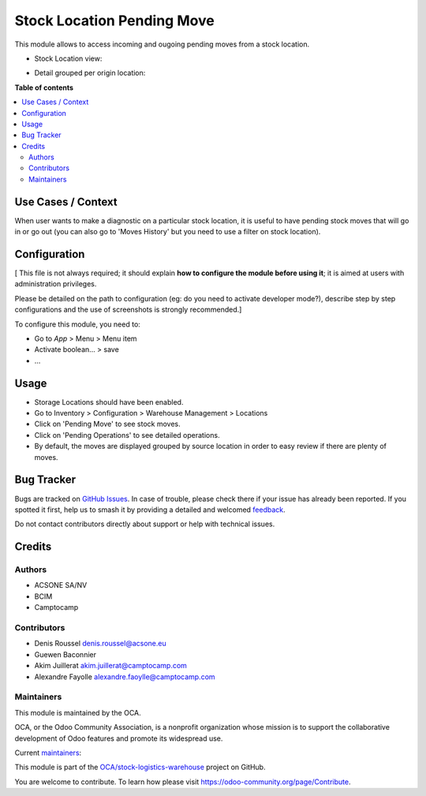 ===========================
Stock Location Pending Move
===========================

.. 
   !!!!!!!!!!!!!!!!!!!!!!!!!!!!!!!!!!!!!!!!!!!!!!!!!!!!
   !! This file is generated by oca-gen-addon-readme !!
   !! changes will be overwritten.                   !!
   !!!!!!!!!!!!!!!!!!!!!!!!!!!!!!!!!!!!!!!!!!!!!!!!!!!!
   !! source digest: sha256:00ee7ccbc8a23ea8af2a744b9a86a4b553bb3a53a97020a44cd0b3583731e3fa
   !!!!!!!!!!!!!!!!!!!!!!!!!!!!!!!!!!!!!!!!!!!!!!!!!!!!

.. |badge1| image:: https://img.shields.io/badge/maturity-Beta-yellow.png
    :target: https://odoo-community.org/page/development-status
    :alt: Beta
.. |badge2| image:: https://img.shields.io/badge/licence-AGPL--3-blue.png
    :target: http://www.gnu.org/licenses/agpl-3.0-standalone.html
    :alt: License: AGPL-3
.. |badge3| image:: https://img.shields.io/badge/github-OCA%2Fstock--logistics--warehouse-lightgray.png?logo=github
    :target: https://github.com/OCA/stock-logistics-warehouse/tree/18.0/stock_location_pending_move
    :alt: OCA/stock-logistics-warehouse
.. |badge4| image:: https://img.shields.io/badge/weblate-Translate%20me-F47D42.png
    :target: https://translation.odoo-community.org/projects/stock-logistics-warehouse-18-0/stock-logistics-warehouse-18-0-stock_location_pending_move
    :alt: Translate me on Weblate
.. |badge5| image:: https://img.shields.io/badge/runboat-Try%20me-875A7B.png
    :target: https://runboat.odoo-community.org/builds?repo=OCA/stock-logistics-warehouse&target_branch=18.0
    :alt: Try me on Runboat

|badge1| |badge2| |badge3| |badge4| |badge5|

This module allows to access incoming and ougoing pending moves from a
stock location.

- Stock Location view:

|Pending Moves|

- Detail grouped per origin location:

|Detailed view|

.. |Pending Moves| image:: https://raw.githubusercontent.com/OCA/stock-logistics-warehouse/18.0/stock_location_pending_move/static/description/pending_moves.png
.. |Detailed view| image:: https://raw.githubusercontent.com/OCA/stock-logistics-warehouse/18.0/stock_location_pending_move/static/description/pending_moves_detail.png

**Table of contents**

.. contents::
   :local:

Use Cases / Context
===================

When user wants to make a diagnostic on a particular stock location, it
is useful to have pending stock moves that will go in or go out (you can
also go to 'Moves History' but you need to use a filter on stock
location).

Configuration
=============

[ This file is not always required; it should explain **how to configure
the module before using it**; it is aimed at users with administration
privileges.

Please be detailed on the path to configuration (eg: do you need to
activate developer mode?), describe step by step configurations and the
use of screenshots is strongly recommended.]

To configure this module, you need to:

- Go to *App* > Menu > Menu item
- Activate boolean… > save
- …

Usage
=====

- Storage Locations should have been enabled.
- Go to Inventory > Configuration > Warehouse Management > Locations
- Click on 'Pending Move' to see stock moves.
- Click on 'Pending Operations' to see detailed operations.
- By default, the moves are displayed grouped by source location in
  order to easy review if there are plenty of moves.

Bug Tracker
===========

Bugs are tracked on `GitHub Issues <https://github.com/OCA/stock-logistics-warehouse/issues>`_.
In case of trouble, please check there if your issue has already been reported.
If you spotted it first, help us to smash it by providing a detailed and welcomed
`feedback <https://github.com/OCA/stock-logistics-warehouse/issues/new?body=module:%20stock_location_pending_move%0Aversion:%2018.0%0A%0A**Steps%20to%20reproduce**%0A-%20...%0A%0A**Current%20behavior**%0A%0A**Expected%20behavior**>`_.

Do not contact contributors directly about support or help with technical issues.

Credits
=======

Authors
-------

* ACSONE SA/NV
* BCIM
* Camptocamp

Contributors
------------

- Denis Roussel denis.roussel@acsone.eu
- Guewen Baconnier
- Akim Juillerat akim.juillerat@camptocamp.com
- Alexandre Fayolle alexandre.faoylle@camptocamp.com

Maintainers
-----------

This module is maintained by the OCA.

.. image:: https://odoo-community.org/logo.png
   :alt: Odoo Community Association
   :target: https://odoo-community.org

OCA, or the Odoo Community Association, is a nonprofit organization whose
mission is to support the collaborative development of Odoo features and
promote its widespread use.

.. |maintainer-rousseldenis| image:: https://github.com/rousseldenis.png?size=40px
    :target: https://github.com/rousseldenis
    :alt: rousseldenis
.. |maintainer-jbaudoux| image:: https://github.com/jbaudoux.png?size=40px
    :target: https://github.com/jbaudoux
    :alt: jbaudoux

Current `maintainers <https://odoo-community.org/page/maintainer-role>`__:

|maintainer-rousseldenis| |maintainer-jbaudoux| 

This module is part of the `OCA/stock-logistics-warehouse <https://github.com/OCA/stock-logistics-warehouse/tree/18.0/stock_location_pending_move>`_ project on GitHub.

You are welcome to contribute. To learn how please visit https://odoo-community.org/page/Contribute.

